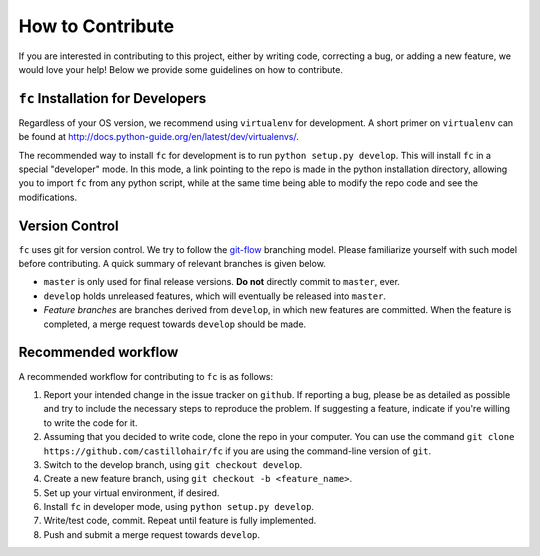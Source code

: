 =================
How to Contribute
=================
If you are interested in contributing to this project, either by writing code, correcting a bug, or adding a new feature, we would love your help! Below we provide some guidelines on how to contribute.

``fc`` Installation for Developers
==================================
Regardless of your OS version, we recommend using ``virtualenv`` for development. A short primer on ``virtualenv`` can be found at http://docs.python-guide.org/en/latest/dev/virtualenvs/.

The recommended way to install ``fc`` for development is to run ``python setup.py develop``. This will install ``fc`` in a special "developer" mode. In this mode, a link pointing to the repo is made in the python installation directory, allowing you to import ``fc`` from any python script, while at the same time being able to modify the repo code and see the modifications.

Version Control
===============
``fc`` uses git for version control. We try to follow the `git-flow <http://nvie.com/posts/a-successful-git-branching-model/>`_ branching model. Please familiarize yourself with such model before contributing. A quick summary of relevant branches is given below.

* ``master`` is only used for final release versions. **Do not** directly commit to ``master``, ever.
* ``develop`` holds unreleased features, which will eventually be released into ``master``.
* *Feature branches* are branches derived from ``develop``, in which new features are committed. When the feature is completed, a merge request towards ``develop`` should be made.

Recommended workflow
====================
A recommended workflow for contributing to ``fc`` is as follows:

1. Report your intended change in the issue tracker on ``github``. If reporting a bug, please be as detailed as possible and try to include the necessary steps to reproduce the problem. If suggesting a feature, indicate if you're willing to write the code for it.
2. Assuming that you decided to write code, clone the repo in your computer. You can use the command ``git clone https://github.com/castillohair/fc`` if you are using the command-line version of ``git``.
3. Switch to the develop branch, using ``git checkout develop``.
4. Create a new feature branch, using ``git checkout -b <feature_name>``.
5. Set up your virtual environment, if desired.
6. Install ``fc`` in developer mode, using ``python setup.py develop``.
7. Write/test code, commit. Repeat until feature is fully implemented.
8. Push and submit a merge request towards ``develop``.